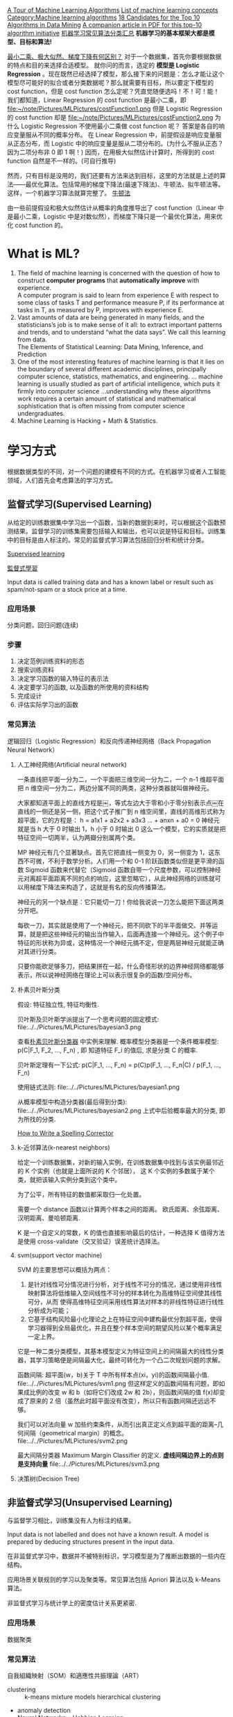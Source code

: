 
#+OPTIONS: ^:nil
[[http://machinelearningmastery.com/a-tour-of-machine-learning-algorithms/][A Tour of Machine Learning Algorithms]]
[[http://en.wikipedia.org/wiki/List_of_machine_learning_concepts][List of machine learning concepts]]
[[http://en.wikipedia.org/wiki/Category:Machine_learning_algorithms][Category:Machine learning algorithms]]
[[http://www.cs.uvm.edu/~icdm/algorithms/CandidateList.shtml][18 Candidates for the Top 10 Algorithms in Data Mining]]
[[http://www.cs.uvm.edu/~icdm/algorithms/10Algorithms-08.pdf][A companion article in PDF for this top-10 algorithm initiative]]
[[http://blog.sae.sina.com.cn/archives/5547][机器学习常见算法分类汇总]]
*机器学习的基本框架大都是模型、目标和算法!*

[[https://www.zhihu.com/question/24900876][最小二乘、极大似然、梯度下降有何区别？]]
对于一个数据集，首先你要根据数据的特点和目的来选择合适模型。
就你问的而言，选定的 *模型是 Logistic Regression* 。现在既然已经选择了模型，那么接下来的问题是：怎么才能让这个模型尽可能好的拟合或者分类数据呢？那么就需要有目标，所以要定下模型的 cost function，但是 cost function 怎么定呢？凭直觉随便选吗！不！可！能！
我们都知道，Linear Regression 的 cost function 是最小二乘，即
file:~/note/Pictures/MLPictures/costFunction1.png
但是 Logistic Regression 的 cost function 却是
file:~/note/Pictures/MLPictures/costFunction2.png
为什么 Logistic Regression 不使用最小二乘做 cost function 呢？
答案是各自的响应变量服从不同的概率分布。
在 Linear Regression 中，前提假设是响应变量服从正态分布，而 Logistic 中的响应变量是服从二项分布的。(为什么不服从正态？因为二项分布非 0 即 1 啊！)
因而，在用极大似然估计计算时，所得到的 cost function 自然是不一样的。(可自行推导)

然而，只有目标是没用的，我们还要有方法来达到目标，这里的方法就是上述的算法——最优化算法。包括常用的梯度下降法(最速下降法)、牛顿法、拟牛顿法等。这样，一个机器学习算法就算完整了。
[[https://zh.wikipedia.org/wiki/%25E7%2589%259B%25E9%25A1%25BF%25E6%25B3%2595][牛顿法]]

由一些前提假设和极大似然估计从概率的角度推导出了 cost function（Linear 中是最小二乘，Logistic 中是对数似然），而梯度下降只是一个最优化算法，用来优化 cost function 的。
* What is ML?
1. The field of machine learning is concerned with the question of how to construct *computer programs* that *automatically improve* with experience. \\
 A computer program is said to learn from experience E with respect to some class of tasks T and performance measure P, if its performance at tasks in T, as measured by P, improves with experience E.
2. Vast amounts of data are being generated in many fields, and the statisticians’s job is to make sense of it all: to extract important patterns and trends, and to understand “what the data says”. We call this learning from data. \\
   The Elements of Statistical Learning: Data Mining, Inference, and Prediction
3. One of the most interesting features of machine learning is that it lies on the boundary of several different academic disciplines, principally computer science, statistics, mathematics, and engineering. … machine learning is usually studied as part of artificial intelligence, which puts it firmly into computer science …understanding why these algorithms work requires a certain amount of statistical and mathematical sophistication that is often missing from computer science undergraduates.
4. Machine Learning is Hacking + Math & Statistics.
* 学习方式
根据数据类型的不同，对一个问题的建模有不同的方式。在机器学习或者人工智能领域，人们首先会考虑算法的学习方式。
** 监督式学习(Supervised Learning)
从给定的训练数据集中学习出一个函数，当新的数据到来时，可以根据这个函数预测结果。监督学习的训练集需要包括输入和输出，也可以说是特征和目标。训练集中的目标是由人标注的。常见的监督式学习算法包括回归分析和统计分类。

[[https://en.wikipedia.org/wiki/Supervised_learning][Supervised learning]]

[[https://zh.wikipedia.org/wiki/%25E7%259B%25A3%25E7%259D%25A3%25E5%25BC%258F%25E5%25AD%25B8%25E7%25BF%2592][監督式學習]]

Input data is called training data and has a known label or result such as spam/not-spam or a stock price at a time.
*** 应用场景
分类问题，回归问题(连续)
*** 步骤
1. 决定范例训练资料的形态
2. 搜索训练资料
3. 决定学习函数的输入特征的表示法
4. 决定要学习的函数, 以及函数的所使用的资料结构
5. 完成设计
6. 评估实际学习出的函数

*** 常见算法
逻辑回归（Logistic Regression）和反向传递神经网络（Back Propagation Neural Network）

**** 人工神经网络(Artificial neural network)
一条直线把平面一分为二，一个平面把三维空间一分为二，一个 n-1 维超平面把 n 维空间一分为二，两边分属不同的两类，这种分类器就叫做神经元。

大家都知道平面上的直线方程是￼，等式左边大于零和小于零分别表示点￼在直线的一侧还是另一侧，把这个式子推广到 n 维空间里，直线的高维形式称为超平面，它的方程是：
h = a1x1 + a2x2 + a3x3 ...  + anxn   + a0 = 0
神经元就是当 h 大于 0 时输出 1，h 小于 0 时输出 0 这么一个模型，它的实质就是把特征空间一切两半，认为两瓣分别属两个类。

MP 神经元有几个显著缺点。首先它把直线一侧变为 0，另一侧变为 1，这东西不可微，不利于数学分析。人们用一个和 0-1 阶跃函数类似但是更平滑的函数 Sigmoid 函数来代替它（Sigmoid 函数自带一个尺度参数，可以控制神经元对离超平面距离不同的点的响应，这里忽略它），从此神经网络的训练就可以用梯度下降法来构造了，这就是有名的反向传播算法。

神经元的另一个缺点是：它只能切一刀！你给我说说一刀怎么能把下面这两类分开吧。

每砍一刀，其实就是使用了一个神经元，把不同砍下的半平面做交、并等运算，就是把这些神经元的输出当作输入，后面再连接一个神经元。这个例子中特征的形状称为异或，这种情况一个神经元搞不定，但是两层神经元就能正确对其进行分类。

只要你能砍足够多刀，把结果拼在一起，什么奇怪形状的边界神经网络都能够表示，所以说神经网络在理论上可以表示很复杂的函数/空间分布。

**** 朴素贝叶斯分类
假设: 特征独立性, 特征均衡性.

贝叶斯及贝叶斯学派提出了一个思考问题的固定模式:
file:../../Pictures/MLPictures/bayesian3.png

查看[[https://zh.wikipedia.org/wiki/%25E6%259C%25B4%25E7%25B4%25A0%25E8%25B4%259D%25E5%258F%25B6%25E6%2596%25AF%25E5%2588%2586%25E7%25B1%25BB%25E5%2599%25A8][朴素贝叶斯分类器]] 中实例来理解.
概率模型分类器是一个条件概率模型:
 p(C|F_1, F_2, ..., F_n) , 即 知道特征 F_i 的值后, 求是分类 C 的概率.

贝叶斯定理有一下公式:
p(C|F_1, ..., F_n) = p(C)p(F_1, ..., F_n|C) / p(F_1, ..., F_n)

使用链式法则:
file:../../Pictures/MLPictures/bayesian1.png

从概率模型中构造分类器(最后得到分类):
file:../../Pictures/MLPictures/bayesian2.png
上式中后验概率最大的分类, 即为所找的分类.

[[http://norvig.com/spell-correct.html][How to Write a Spelling Corrector]]

**** k-近邻算法(k-nearest neighbors)
给定一个训练数据集，对新的输入实例，在训练数据集中找到与该实例最邻近的 K 个实例（也就是上面所说的 K 个邻居）， 这 K 个实例的多数属于某个类，就把该输入实例分类到这个类中。

为了公平，所有特征的数值都采取归一化处置。

需要一个 distance 函数以计算两个样本之间的距离。 欧氏距离、余弦距离、汉明距离、曼哈顿距离.

K 是一个自定义的常数，K 的值也直接影响最后的估计，一种选择 K 值得方法是使用 cross-validate（交叉验证）误差统计选择法。

**** svm(support vector machine)
SVM 的主要思想可以概括为两点：
1. 是针对线性可分情况进行分析，对于线性不可分的情况，通过使用非线性映射算法将低维输入空间线性不可分的样本转化为高维特征空间使其线性可分，从而 使得高维特征空间采用线性算法对样本的非线性特征进行线性分析成为可能；
2. 它基于结构风险最小化理论之上在特征空间中建构最优分割超平面，使得学习器得到全局最优化，并且在整个样本空间的期望风险以某个概率满足一定上界。

它是一种二类分类模型，其基本模型定义为特征空间上的间隔最大的线性分类器，其学习策略便是间隔最大化，最终可转化为一个凸二次规划问题的求解。

函数间隔: 超平面(w，b)关于 T 中所有样本点(xi，yi)的函数间隔最小值.
file:../../Pictures/MLPictures/svm1.png
但这样定义的函数间隔有问题，即如果成比例的改变 w 和 b（如将它们改成 2w 和 2b），则函数间隔的值 f(x)却变成了原来的 2 倍（虽然此时超平面没有改变），所以只有函数间隔还远远不够。

我们可以对法向量 w 加些约束条件，从而引出真正定义点到超平面的距离--几何间隔（geometrical margin）的概念。
file:../../Pictures/MLPictures/svm2.png

最大间隔分类器 Maximum Margin Classifier 的定义.
*虚线间隔边界上的点则是支持向量*
file:../../Pictures/MLPictures/svm3.png

**** 决策树(Decision Tree)
** 非监督式学习(Unsupervised Learning)
与监督学习相比，训练集没有人为标注的结果。

Input data is not labelled and does not have a known result. A model is prepared by deducing structures present in the input data.

在非监督式学习中，数据并不被特别标识，学习模型是为了推断出数据的一些内在结构。

应用场景关联规则的学习以及聚类等。常见算法包括 Apriori 算法以及 k-Means 算法。

非监督式学习与统计学上的密度估计关系更紧密.
*** 应用场景
数据聚类
*** 常见算法
自我組織映射（SOM）和適應性共振理論（ART）
- clustering ::
  k-means
  mixture models
  hierarchical clustering
- anomaly detection
- Neural Networks ::
  Hebbian Learning
- Approaches for learning latent variable models such as ::
  Expectation–maximization algorithm (EM)
  Method of moments
  Blind signal separation techniques, e.g.,
    Principal component analysis,
    Independent component analysis,
    Non-negative matrix factorization,
    Singular value decomposition.
**** PCA 
主成分分析法是一种降维的统计方法，它借助于一个正交变换，将其分量相关的原随机向量转化成其分量不相关的新随机向量，这在代数上表现为将原随机向量的协方差阵变换成对角形阵，在几何上表现为将原坐标系变换成新的正交坐标系，使之指向样本点散布最开的 p 个正交方向，然后对多维变量系统进行降维处理，使之能以一个较高的精度转换成低维变量系统，再通过构造适当的价值函数，进一步把低维系统转化成一维系统。
[[http://blog.csdn.net/zhongkelee/article/details/44064401][主成分分析（PCA）原理详解]]
 PCA 的思想是将 n 维特征映射到 k 维上（k<n），这 k 维是全新的正交特征。这 k 维特征称为主成分，是重新构造出来的 k 维特征，而不是简单地从 n 维特征中去除其余 n-k 维特征。

找到一个合理的方法，在减少需要分析的指标同时，尽量减少原指标包含信息的损失，以达到对所收集数据进行全面分析的目的。

整个 PCA 过程貌似及其简单，就是求协方差的特征值和特征向量，然后做数据转换。但是有没有觉得很神奇，为什么求协方差的特征向量就是最理想的 k 维向量？其背后隐藏的意义是什么？整个 PCA 的意义是什么？
在信号处理中认为信号具有较大的方差，噪声有较小的方差,样本在 u1 上的投影方差较大，在 u2 上的投影方差较小，那么可认为 u2 上的投影是由噪声引起的。
意义：PCA 将 n 个特征降维到 k 个，可以用来进行数据压缩。

假设三维空间中有一系列点，这些点分布在一个过原点的斜面上, 如果把这些数据按行或者按列排成一个矩阵，那么这个矩阵的秩就是 2！这些数据之间是有相关性的，这些数据构成的过原点的向量的最大线性无关组包含 2 个向量. 那么如果平面不过原点呢？这就是数据中心化的缘故！将坐标原点平移到数据中心，这样原本不相关的数据在这个新坐标系中就有相关性了！有趣的是，三点一定共面，也就是说三维空间中任意三点中心化后都是线性相关的，一般来讲 n 维空间中的 n 个点一定能在一个 n-1 维子空间中分析！

特征很多是和类标签有关的，但里面存在噪声或者冗余。在这种情况下，需要一种特征降维的方法来减少特征数，减少噪音和冗余，减少过度拟合的可能性。


**** k-means
[[http://dataunion.org/7781.html][聚类及 K 均值、二分 K-均值聚类算法]]
k-means 算法的基础是最小误差平方和准则。
[[~/note/Pictures/MLPictures/kmeans1.png]]
***** 算法过程
1. 随机确定 k 个初始点作为质心；
2. 为每个点找距其最近的质心，并将其分配给该质心所对应的簇；
3. 更新每个簇的质心（该簇所有数据样本特征的平均值）；
4. 上述过程迭代多次直至所有数据点的簇归属不再改变或者达到了最大迭代次数

k-均值算法的性能会受到所选相似性度量方法的影响，常用的相似性度量方法就是计算欧氏距离。
***** 特征值处理
样本会有多个特征，每一个特征都有自己的定义域和取值范围，他们对 distance 计算的影响也就不一样，如取值较大的影响力会盖过取值较小的参数。为了公平，样本特征取值必须做一些 scale 处理，最简单的方式就是所有特征的数值都采取归一化处置，把每一维的数据都转化到 0,1 区间内，从而减少迭代次数，提高算法的收敛速度。

***** k 值的选取
当 k 的数目低于真实的簇的数目时，SSE（或者平均直径等其他分散度指标）会快速上升。所以可以采用多次聚类，然后比较的方式确定最佳 k 值。多次聚类，一般是采用 k=1, 2, 4, 8… 这种二分数列的方式，通过交叉验证找到一个 k 在 v/2, v 时获取较好聚类效果的 v 值，然后继续使用二分法，在 [v/2, v] 之间找到最佳的 k 值。

**** 二分 K-均值（bisecting k-means)聚类算法
二分 K-均值聚类算法就是每次对数据集（子数据集）采取 k=2 的 k-均值聚类划分.

二分 K-均值聚类算法首先将所有点作为一个簇，第一步是然后将该簇一分为二，之后的迭代是：在所有簇中根据 SSE 选择一个簇继续进行二分 K-均值划分，直到得到用户指定的簇数目为止。
根据 SSE 选取继续划分簇的准则有如下两种:
1. 选择哪一个簇进行划分取决于对”其划分是否可以最大程度降低 SSE 的值。这需要将每个簇都进行二分划分，然后计算该簇二分后的簇 SSE 之和并计算其与二分前簇 SSE 之差（当然 SSE 必须下降），最后选取差值最大的那个簇进行二分。
2. 另一种做法是所有簇中选择 SSE 最大的簇进行划分，直到簇数目达到用户指定的数目为止.
** 半监督式学习(Semi-Supervised Learning)
Input data is a mixture of labelled and unlabelled examples. There is a desired prediction problem but the model must learn the structures to organize the data as well as make predictions.

应用场景：分类问题，回归问题

算法包括一些对常用监督式学习算法的延伸，这些算法首先试图对未标识数据进行建模，在此基础上再对标识的数据进行预测。如图论推理算法（Graph Inference）或者拉普拉斯支持向量机（Laplacian SVM.）等。
** 强化学习(Reinforcement Learning)
这种学习模式下，输入数据作为对模型的反馈，不像监督模型那样，输入数据仅仅是作为一个检查模型对错的方式，在强化学习下，输入数据直接反馈到模型，模型必须对此立刻作出调整。常见的强化学习算法有时间差学习。

Input data is provided as stimulus to a model from an environment to which the model must respond and react.
在强化学习下，输入数据直接反馈到模型，模型必须对此立刻作出调整。常见的应用场景包括动态系统以及机器人控制等。常见算法包括 Q-Learning 以及时间差学习（Temporal difference learning）.

这个方法具有普适性，因此在其他许多领域都有研究，例如博弈论、控制论、运筹学、信息论、模拟优化方法、多主体系统学习、群体智能、统计学以及遗传算法。在运筹学和控制理论研究的语境下，强化学习被称作“近似动态规划”（approximate dynamic programming，ADP）。

在机器学习问题中，环境通常被规范为马可夫决策过程（MDP），所以许多强化学习算法在这种情况下使用动态规划技巧。

基本的强化学习模型包括：
  环境状态的集合 {\displaystyle S} ;
  动作的集合 {\displaystyle A} ;
  在状态之间转换的规则；
  规定转换后“即时奖励”的规则；
  描述主体能够观察到什么的规则。
** 学习方式的应用场景
在企业数据应用的场景下， 人们最常用的可能就是监督式学习和非监督式学习的模型。 在图像识别等领域，由于存在大量的非标识的数据和少量的可标识数据， 目前半监督式学习是一个很热的话题。 而强化学习更多的应用在机器人控制及其他需要进行系统控制的领域。
* 关联知识
** 维数灾难(curse of dimensionality)
当空间维度增加时, 分析和组织高维空间, 会因体积的指数增加而遇到各种问题. 当空间体积增加太快, 会使可用数据变得非常稀疏. 当数据变得非常稀疏后, 从很多角度分析都不相似, 因为常使数据组织策略变得低效
** 机器学习中相似性度量
[[http://www.cnblogs.com/heaad/archive/2011/03/08/1977733.html][机器学习中的相似性度量]]
1. 欧氏距离
2. 曼哈顿距离
3. 切比雪夫距离
4. 闵可夫斯基距离
5. 标准化欧氏距离
6. 马氏距离
7. 夹角余弦
8. 汉明距离
9. 杰卡德距离 & 杰卡德相似系数
10. 相关系数 & 相关距离
11. 信息熵
*** 似然函数
最大似然估计提供了一种给定观察数据来评估模型参数的方法
[[https://zh.wikipedia.org/wiki/%25E4%25BC%25BC%25E7%2584%25B6%25E5%2587%25BD%25E6%2595%25B0][https://zh.wikipedia.org/wiki/%E4%BC%BC%E7%84%B6%E5%87%BD%E6%95%B0]]
[[http://www.cnblogs.com/liliu/archive/2010/11/22/1883702.html][最大似然估计(Maximum likelihood estimation)]]
** 最大似然估计
一旦我们获得 X_1,X_2, ...,X_n，我们就能从中找到一个关于 \theta 的估计。最大似然估计会寻找关于 \theta 的最可能的值（即，在所有可能的 \theta 取值中，寻找一个值使这个采样的“可能性”最大化。
** 雅可比矩阵
[[https://zh.wikipedia.org/wiki/%25E9%259B%2585%25E5%258F%25AF%25E6%25AF%2594%25E7%259F%25A9%25E9%2598%25B5][雅可比矩阵]]
函数的一阶 *偏导数* 以一定方式排列成的矩阵.
意义在于 一个多变数向量函数的最佳线性逼近.
** 梯度下降法
如果 F(x)在 a 点可微并有定义, 那么在 a 点沿着梯度 *相反* 的方向 下降最快
** 协方差
在统计学上， 协方差用来刻画两个随机变量的相关性， 反映的是变量之间的二阶统计特性。
[[http://blog.csdn.net/itplus/article/details/11452743][关于协方差矩阵的理解]]
协方差表示的是两个变量的总体的误差，刻画两个变量之间的相关性。
协方差定义为两个随机变量离差乘积的期望。
file:~/note/Pictures/MLPictures/xiefangcha1.png
** 最小二乘法
[[https://zh.wikipedia.org/wiki/%25E6%259C%2580%25E5%25B0%258F%25E4%25BA%258C%25E4%25B9%2598%25E6%25B3%2595][最小二乘法]]
最小二乘法（又称最小平方法）是一种数学优化技术。它通过最小化误差的平方和寻找数据的最佳函数匹配。

利用最小二乘法可以简便地求得未知的数据，并使得这些求得的数据与实际数据之间误差的平方和为最小。

最小二乘法还可用于曲线拟合。

其他一些优化问题也可通过最小化能量或最大化熵用最小二乘法来表达。
* 算法类似性 1
根据算法的功能和形式的类似性，我们可以把算法分类
** 回归算法（regression）
回归算法是试图采用对误差的衡量来探索变量之间的关系的一类算法。

有一些已经标注好的数据，标注值与分类问题不同，分类问题的标注是离散值，而回归问题中的标注是实数，在标注好的数据上建模，对于新样本，得到它的标注值。如股票预测。

常见的回归算法包括：最小二乘法（Ordinary Least Square），逻辑回归（Logistic Regression），逐步式回归（Stepwise Regression），多元自适应回归样条（Multivariate Adaptive Regression Splines）以及本地散点平滑估计（Locally Estimated Scatterplot Smoothing）
** 分类（classification）
有一些已经标注好类别的数据，在标注好的数据上建模，对于新样本，判断它的类别。如垃圾邮件识别
** 基于实例的算法
基于实例的算法常常用来对决策问题建立模型，这样的模型常常先选取一批样本数据，然后根据某些近似性把新数据与样本数据进行比较。通过这种方式来寻找最佳的匹配。

常见的算法包括 k-Nearest Neighbor(KNN), 学习矢量量化（Learning Vector Quantization，LVQ），以及自组织映射算法（Self-Organizing Map，SOM）
** 正则化方法
正则化方法是其他算法（通常是回归算法）的延伸，根据算法的复杂度对算法进行调整。正则化方法通常对简单模型予以奖励而对复杂算法予以惩罚。常见的算法包括：Ridge Regression，Least Absolute Shrinkage and Selection Operator（LASSO），以及弹性网络（Elastic Net）。
** 规则抽取（rule extraction）
发现数据中属性之间的统计关系，而不只是预测一些事情。如啤酒和尿布。
** 决策树学习
决策树算法根据数据的属性采用树状结构建立决策模型， 决策树模型常常用来解决分类和回归问题。常见的算法包括：分类及回归树（Classification And Regression Tree，CART），ID3 (Iterative Dichotomiser 3)，C4.5，Chi-squared Automatic Interaction Detection(CHAID), Decision Stump, 随机森林（Random Forest）， 多元自适应回归样条（MARS）以及梯度推进机（Gradient Boosting Machine，GBM）
** 贝叶斯方法
贝叶斯方法算法是基于贝叶斯定理的一类算法，主要用来解决分类和回归问题。常见算法包括：朴素贝叶斯算法，平均单依赖估计（Averaged One-Dependence Estimators，AODE），以及 Bayesian Belief Network（BBN）。
** 基于核的算法
基于核的算法中最著名的莫过于支持向量机（SVM）了。 基于核的算法把输入数据映射到一个高阶的向量空间， 在这些高阶向量空间里， 有些分类或者回归问题能够更容易的解决。 常见的基于核的算法包括：支持向量机（Support Vector Machine，SVM）， 径向基函数（Radial Basis Function，RBF)， 以及线性判别分析（Linear Discriminate Analysis，LDA)等
** 聚类算法
数据没有被标注，但是给出了一些相似度衡量标准，可以根据这些标准将数据进行划分。如在一堆未给出名字的照片中，自动的将同一个人的照片聚集到一块。

聚类算法通常按照中心点或者分层的方式对输入数据进行归并。所有的聚类算法都试图找到数据的内在结构，以便按照最大的共同点将数据进行归类。常见的聚类算法包括 k-Means 算法以及期望最大化算法（Expectation Maximization，EM）。
** 关联规则学习
关联规则学习通过寻找最能够解释数据变量之间关系的规则，来找出大量多元数据集中有用的关联规则。常见算法包括 Apriori 算法和 Eclat 算法等。
** 人工神经网络
人工神经网络算法模拟生物神经网络，是一类模式匹配算法。通常用于解决分类和回归问题。

重要的人工神经网络算法包括：感知器神经网络（Perceptron Neural Network）, 反向传递（Back Propagation），Hopfield 网络，自组织映射（Self-Organizing Map, SOM）。学习矢量量化（Learning Vector Quantization，LVQ）
** 深度学习
深度学习算法是对人工神经网络的发展。

在计算能力变得日益廉价的今天，深度学习试图建立大得多也复杂得多的神经网络。很多深度学习的算法是半监督式学习算法，用来处理存在少量未标识数据的大数据集。

常见的深度学习算法包括：受限波尔兹曼机（Restricted Boltzmann Machine，RBN），Deep Belief Networks（DBN），卷积网络（Convolutional Network）, 堆栈式自动编码器（Stacked Auto-encoders）。
** 降低维度算法
像聚类算法一样，降低维度算法试图分析数据的内在结构，不过降低维度算法是以非监督学习的方式试图利用较少的信息来归纳或者解释数据。
这类算法可以用于高维数据的可视化或者用来简化数据以便监督式学习使用。

常见的算法包括：主成份分析（Principle Component Analysis，PCA），偏最小二乘回归（Partial Least Square Regression，PLS），Sammon 映射，多维尺度（Multi-Dimensional Scaling, MDS）,  投影追踪（Projection Pursuit）等。
** 集成算法
集成算法用一些相对较弱的学习模型独立地就同样的样本进行训练，然后把结果整合起来进行整体预测。集成算法的主要难点在于究竟集成哪些独立的较弱的学习模型以及如何把学习结果整合起来。

常见的算法包括：Boosting，Bootstrapped Aggregation（Bagging），AdaBoost，堆叠泛化（Stacked Generalization，Blending），梯度推进机（Gradient Boosting Machine, GBM），随机森林（Random Forest）。
* 算法类似性 2
1. 决策树学习：根据数据的属性采用树状结构建立决策模型。决策树模型常常用来解决分类和回归问题。常见的算法包括 CART (Classification And Regression Tree)、ID3、C4.5、随机森林 (Random Forest) 等。
2. 回归算法：试图采用对误差的衡量来探索变量之间的关系的一类算法。常见的回归算法包括最小二乘法 (Least Square)、逻辑回归 (Logistic Regression)、逐步式回归 (Stepwise Regression) 等。
3. 聚类算法：通常按照中心点或者分层的方式对输入数据进行归并。所有的聚类算法都试图找到数据的内在结构，以便按照最大的共同点将数据进行归类。常见的聚类算法包括 K-Means 算法以及期望最大化算法 (Expectation Maximization) 等。
4. 人工神经网络：模拟生物神经网络，是一类模式匹配算法。通常用于解决分类和回归问题。人工神经网络算法包括感知器神经网络 (Perceptron Neural Network) 、反向传递 (Back Propagation) 和深度学习等。
5. 集成算法：用一些相对较弱的学习模型独立地就同样的样本进行训练，然后把结果整合起来进行整体预测。集成算法的主要难点在于究竟集成哪些独立的较弱的学习模型以及如何把学习结果整合起来。这是一类非常强大的算法，同时也非常流行。常见的算法包括 Boosting、Bagging、AdaBoost、随机森林 (Random Forest) 等。

* 概念
** 泛化能力
学习的目的是学到隐含在数据对背后的规律，对具有同一规律的学习集以外的数据，经过训练的算法也能给出合适的输出，该能力称为泛化能力。

并非训练的次数越多越能得到正确的输入输出映射关系。算法的性能主要用它的泛化能力来衡量。

通常期望经训练样本训练的算法具有较强的泛化能力.
* 算法
** 决策树

* Ten Examples of Machine Learning Problems
1. Spam Detection  \\
 Given email in an inbox, identify those email messages that are spam and those that are not.Having a model of this problem would allow a program to leave non-spam emails in the inbox and move spam emails to a spam folder.
2. Credit Card Fraud Detection  \\
 Given credit card transactions for a customer in a month, identify those transactions that were made by the customer and those that were not. A program with a model of this decision could refund those transactions that were fraudulent.
3. Digit Recognision  \\
 Given a zip codes hand written on envelops, identify the digit for each hand written character. A model of this problem would allow a computer program to read and understand handwritten zip codes and sort envelops by geographic region.
4. Speech Understanding  \\
 Given an utterance from a user, identify the specific request made by the user. A model of this problem would allow a program to understand and make an attempt to fulfil that request. The iPhone with Siri has this capability.
5. Face Detection
 Given a digital photo album of many hundreds of digital photographs, identify those photos that include a given person. A model of this decision process would allow a program to organize photos by person. Some cameras and software like iPhoto has this capability.
6. Product Recommendation  \\
 Given a purchase history for a customer and a large inventory of products, identify those products in which that customer will be interested and likely to purchase. A model of this decision process would allow a program to make recommendations to a customer and motivate product purchases. Amazon has this capability. Also think of Facebook, GooglePlus and Facebook that recommend users to connect with you after you sign-up.
7. Medical Diagnosis  \\
 Given the symptoms exhibited in a patient and a database of anonymized patient records, predict whether the patient is likely to have an illness. A model of this decision problem could be used by a program to provide decision support to medical professionals.
8. Stock Trading  \\
 Given the current and past price movements for a stock, determine whether the stock should be bought, held or sold. A model of this decision problem could provide decision support to financial analysts.
9. Customer segmentation  \\
 Given the pattern of behaviour by a user during a trial period and the past behaviours of all users, identify those users that will convert to the paid version of the product and those that will not. A model of this decision problem would allow a program to trigger customer interventions to persuade the customer to covert early or better engage in the trial.
10. Shape Detection  \\
 Given a user hand drawing a shape on a touch screen and a database of known shapes, determine which shape the user was trying to draw. A model of this decision would allow a program to show the platonic version of that shape the user drew to make crisp diagrams. The Instaviz iPhone app does this.
